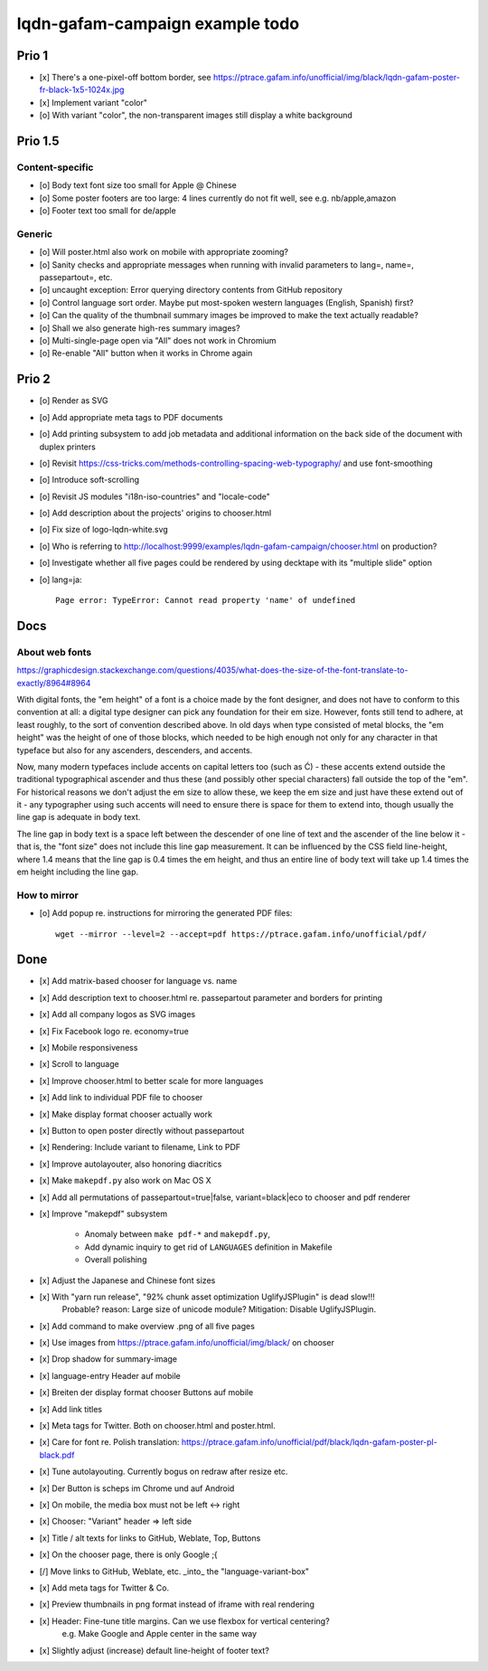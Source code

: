 ################################
lqdn-gafam-campaign example todo
################################


******
Prio 1
******
- [x] There's a one-pixel-off bottom border, see https://ptrace.gafam.info/unofficial/img/black/lqdn-gafam-poster-fr-black-1x5-1024x.jpg
- [x] Implement variant "color"
- [o] With variant "color", the non-transparent images still display a white background


********
Prio 1.5
********

Content-specific
================
- [o] Body text font size too small for Apple @ Chinese
- [o] Some poster footers are too large: 4 lines currently do not fit well, see e.g. nb/apple,amazon
- [o] Footer text too small for de/apple

Generic
=======
- [o] Will poster.html also work on mobile with appropriate zooming?
- [o] Sanity checks and appropriate messages when running with invalid parameters to lang=, name=, passepartout=, etc.
- [o] uncaught exception: Error querying directory contents from GitHub repository
- [o] Control language sort order. Maybe put most-spoken western languages (English, Spanish) first?
- [o] Can the quality of the thumbnail summary images be improved to make the text actually readable?
- [o] Shall we also generate high-res summary images?
- [o] Multi-single-page open via "All" does not work in Chromium
- [o] Re-enable "All" button when it works in Chrome again


******
Prio 2
******
- [o] Render as SVG
- [o] Add appropriate meta tags to PDF documents
- [o] Add printing subsystem to add job metadata and additional information on the back side of the document with duplex printers
- [o] Revisit https://css-tricks.com/methods-controlling-spacing-web-typography/ and use font-smoothing
- [o] Introduce soft-scrolling
- [o] Revisit JS modules "i18n-iso-countries" and "locale-code"
- [o] Add description about the projects' origins to chooser.html
- [o] Fix size of logo-lqdn-white.svg
- [o] Who is referring to http://localhost:9999/examples/lqdn-gafam-campaign/chooser.html on production?
- [o] Investigate whether all five pages could be rendered by using decktape with its "multiple slide" option
- [o] lang=ja::

    Page error: TypeError: Cannot read property 'name' of undefined



****
Docs
****

About web fonts
===============
https://graphicdesign.stackexchange.com/questions/4035/what-does-the-size-of-the-font-translate-to-exactly/8964#8964

With digital fonts, the "em height" of a font is a choice made by the font designer, and does not have to conform to this convention at all: a digital type designer can pick any foundation for their em size. However, fonts still tend to adhere, at least roughly, to the sort of convention described above. In old days when type consisted of metal blocks, the "em height" was the height of one of those blocks, which needed to be high enough not only for any character in that typeface but also for any ascenders, descenders, and accents.

Now, many modern typefaces include accents on capital letters too (such as Ć) - these accents extend outside the traditional typographical ascender and thus these (and possibly other special characters) fall outside the top of the "em". For historical reasons we don't adjust the em size to allow these, we keep the em size and just have these extend out of it - any typographer using such accents will need to ensure there is space for them to extend into, though usually the line gap is adequate in body text.

The line gap in body text is a space left between the descender of one line of text and the ascender of the line below it - that is, the "font size" does not include this line gap measurement. It can be influenced by the CSS field line-height, where 1.4 means that the line gap is 0.4 times the em height, and thus an entire line of body text will take up 1.4 times the em height including the line gap.


How to mirror
=============
- [o] Add popup re. instructions for mirroring the generated PDF files::

    wget --mirror --level=2 --accept=pdf https://ptrace.gafam.info/unofficial/pdf/


****
Done
****
- [x] Add matrix-based chooser for language vs. name
- [x] Add description text to chooser.html re. passepartout parameter and borders for printing
- [x] Add all company logos as SVG images
- [x] Fix Facebook logo re. economy=true
- [x] Mobile responsiveness
- [x] Scroll to language
- [x] Improve chooser.html to better scale for more languages
- [x] Add link to individual PDF file to chooser
- [x] Make display format chooser actually work
- [x] Button to open poster directly without passepartout
- [x] Rendering: Include variant to filename, Link to PDF
- [x] Improve autolayouter, also honoring diacritics
- [x] Make ``makepdf.py`` also work on Mac OS X
- [x] Add all permutations of passepartout=true|false, variant=black|eco to chooser and pdf renderer
- [x] Improve "makepdf" subsystem

    - Anomaly between ``make pdf-*`` and ``makepdf.py``,
    - Add dynamic inquiry to get rid of ``LANGUAGES`` definition in Makefile
    - Overall polishing

- [x] Adjust the Japanese and Chinese font sizes
- [x] With "yarn run release", "92% chunk asset optimization UglifyJSPlugin" is dead slow!!!
      Probable? reason: Large size of unicode module?
      Mitigation: Disable UglifyJSPlugin.
- [x] Add command to make overview .png of all five pages
- [x] Use images from https://ptrace.gafam.info/unofficial/img/black/ on chooser
- [x] Drop shadow for summary-image
- [x] language-entry Header auf mobile
- [x] Breiten der display format chooser Buttons auf mobile
- [x] Add link titles
- [x] Meta tags for Twitter. Both on chooser.html and poster.html.
- [x] Care for font re. Polish translation: https://ptrace.gafam.info/unofficial/pdf/black/lqdn-gafam-poster-pl-black.pdf
- [x] Tune autolayouting. Currently bogus on redraw after resize etc.
- [x] Der Button is scheps im Chrome und auf Android
- [x] On mobile, the media box must not be left <-> right
- [x] Chooser: "Variant" header => left side
- [x] Title / alt texts for links to GitHub, Weblate, Top, Buttons
- [x] On the chooser page, there is only Google ;{
- [/] Move links to GitHub, Weblate, etc. _into_ the "language-variant-box"
- [x] Add meta tags for Twitter & Co.
- [x] Preview thumbnails in png format instead of iframe with real rendering
- [x] Header: Fine-tune title margins. Can we use flexbox for vertical centering?
      e.g. Make Google and Apple center in the same way
- [x] Slightly adjust (increase) default line-height of footer text?
